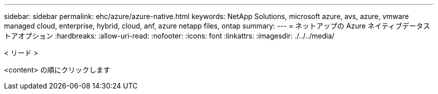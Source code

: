 ---
sidebar: sidebar 
permalink: ehc/azure/azure-native.html 
keywords: NetApp Solutions, microsoft azure, avs, azure, vmware managed cloud, enterprise, hybrid, cloud, anf, azure netapp files, ontap 
summary:  
---
= ネットアップの Azure ネイティブデータストアオプション
:hardbreaks:
:allow-uri-read: 
:nofooter: 
:icons: font
:linkattrs: 
:imagesdir: ./../../media/


[role="lead"]
< リード >

<content> の順にクリックします
